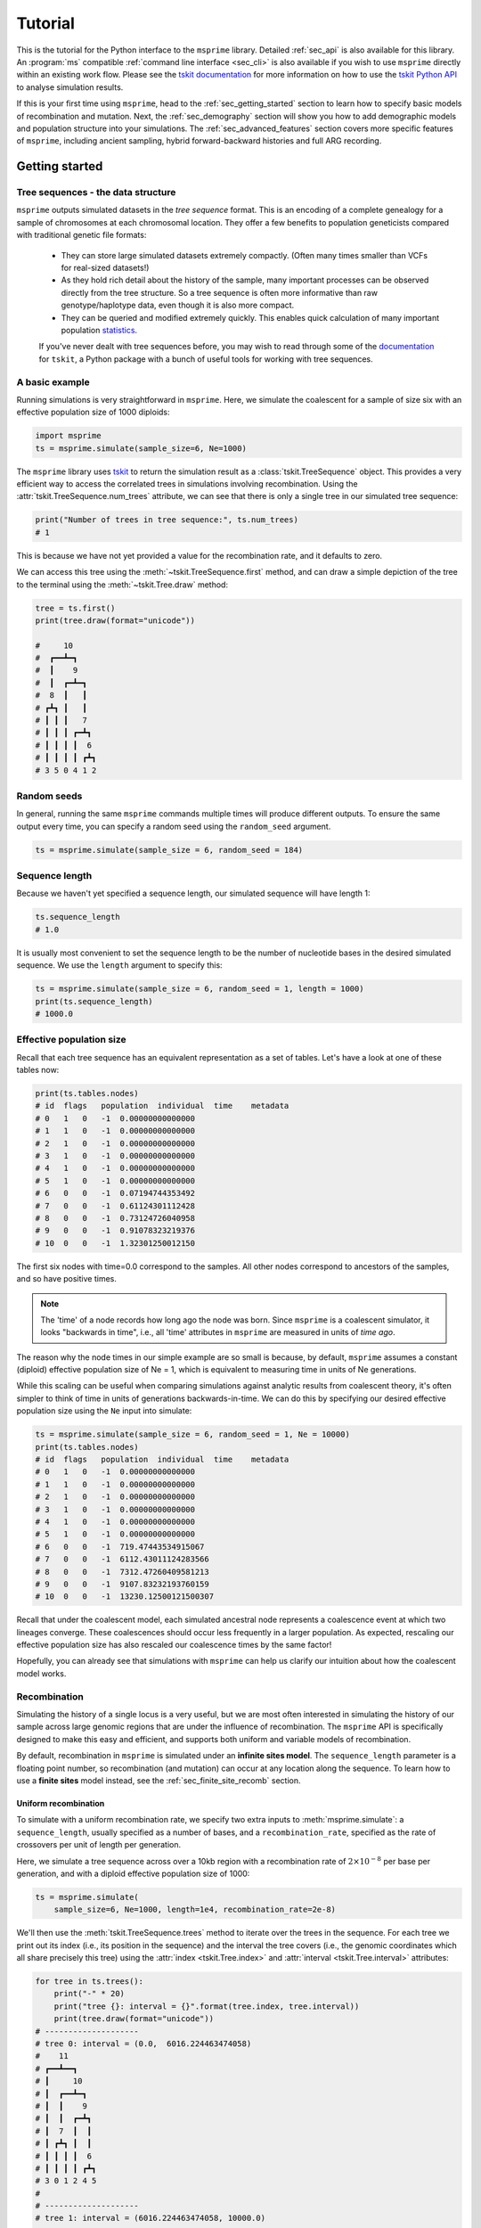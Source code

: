 .. _sec_tutorial:

========
Tutorial
========

This is the tutorial for the Python interface to the ``msprime``
library. Detailed :ref:`sec_api` is also available for this
library. An :program:`ms` compatible :ref:`command line interface <sec_cli>`
is also available if you wish to use ``msprime`` directly within
an existing work flow.
Please see the `tskit documentation <https://tskit.readthedocs.io/en/stable>`_ for
more information on how to use the
`tskit Python API <https://tskit.readthedocs.io/en/stable/python-api.html>`_
to analyse simulation results.

If this is your first time using ``msprime``, head to the :ref:`sec_getting_started`
section to learn how to specify basic models of recombination and mutation.
Next, the :ref:`sec_demography` section will show you how to add demographic models
and population structure into your simulations.
The :ref:`sec_advanced_features` section covers more specific
features of ``msprime``, including ancient sampling,
hybrid forward-backward histories and full ARG recording.

.. _sec_getting_started:

Getting started
***************

***********************************
Tree sequences - the data structure
***********************************

``msprime`` outputs simulated datasets in the *tree sequence* format.
This is an encoding of a complete genealogy for a sample of chromosomes at
each chromosomal location.
They offer a few benefits to population geneticists compared with
traditional genetic file formats:

 - They can store large simulated datasets extremely compactly. (Often many times smaller than VCFs for real-sized datasets!)
 - As they hold rich detail about the history of the sample, many important processes can be observed directly from the tree structure. So a tree sequence is often more informative than raw genotype/haplotype data, even though it is also more compact.
 - They can be queried and modified extremely quickly. This enables quick calculation of many important population `statistics <https://tskit.readthedocs.io/en/latest/stats.html>`_.

 If you've never dealt with tree sequences before, you may wish to read
 through some of the `documentation <https://tskit.readthedocs.io/en/latest/>`_
 for ``tskit``, a Python package with a
 bunch of useful tools for working with tree sequences.

****************
A basic example
****************

Running simulations is very straightforward in ``msprime``.
Here, we simulate the coalescent for a sample of size six
with an effective population size of 1000 diploids:

.. code-block:: python

    import msprime
    ts = msprime.simulate(sample_size=6, Ne=1000)

The ``msprime`` library uses
`tskit <https://tskit.readthedocs.io/en/stable>`_
to return the simulation result as a
:class:`tskit.TreeSequence` object.
This provides a very
efficient way to access the correlated trees in simulations
involving recombination.
Using the :attr:`tskit.TreeSequence.num_trees` attribute, we can see
that there is only a single tree in our simulated tree sequence:

.. code-block:: python

    print("Number of trees in tree sequence:", ts.num_trees)
    # 1

This is because we have not yet provided a value for the recombination rate, and it
defaults to zero.

We can access this tree using the :meth:`~tskit.TreeSequence.first`
method, and can draw a simple depiction of the tree to the terminal
using the :meth:`~tskit.Tree.draw` method:

.. code-block:: python

    tree = ts.first()
    print(tree.draw(format="unicode"))

    #     10
    #  ┏━━┻━┓
    #  ┃    9
    #  ┃  ┏━┻━┓
    #  8  ┃   ┃
    # ┏┻┓ ┃   ┃
    # ┃ ┃ ┃   7
    # ┃ ┃ ┃ ┏━┻┓
    # ┃ ┃ ┃ ┃  6
    # ┃ ┃ ┃ ┃ ┏┻┓
    # 3 5 0 4 1 2


************
Random seeds
************

In general, running the same ``msprime`` commands multiple times will produce
different outputs. To ensure the same output every time, you can specify a random seed
using the ``random_seed`` argument.

.. code-block:: python
    
    ts = msprime.simulate(sample_size = 6, random_seed = 184)

***************
Sequence length
***************

Because we haven't yet specified a sequence length, our simulated
sequence will have length 1:

.. code-block:: python

    ts.sequence_length
    # 1.0

It is usually most convenient to set the sequence length to be
the number of nucleotide bases in the desired simulated sequence. 
We use the ``length`` argument to specify this:

.. code-block:: python

	ts = msprime.simulate(sample_size = 6, random_seed = 1, length = 1000)
	print(ts.sequence_length)
	# 1000.0

*************************
Effective population size
*************************

Recall that each tree sequence has an equivalent representation as
a set of tables. Let's have a look at one of these tables now:

.. code-block:: python
    
    print(ts.tables.nodes)
    # id  flags   population  individual  time    metadata
    # 0   1   0   -1  0.00000000000000    
    # 1   1   0   -1  0.00000000000000    
    # 2   1   0   -1  0.00000000000000    
    # 3   1   0   -1  0.00000000000000    
    # 4   1   0   -1  0.00000000000000    
    # 5   1   0   -1  0.00000000000000    
    # 6   0   0   -1  0.07194744353492    
    # 7   0   0   -1  0.61124301112428    
    # 8   0   0   -1  0.73124726040958    
    # 9   0   0   -1  0.91078323219376    
    # 10  0   0   -1  1.32301250012150

The first six nodes with time=0.0 correspond to the samples.
All other nodes correspond to ancestors of the samples, and so have positive times.

.. note::

    The 'time' of a node records how long ago the node was born.
    Since ``msprime`` is a coalescent simulator, it looks "backwards in time",
    i.e., all 'time' attributes in ``msprime`` are measured in units of *time
    ago*.

The reason why the node times in our simple example are so small is because, by default,
``msprime`` assumes a constant (diploid) effective population size of Ne = 1,
which is equivalent to measuring time in units of Ne generations.

While this scaling can be useful when comparing simulations against analytic results
from coalescent theory, it's often simpler to think of time in units of generations
backwards-in-time. We can do this by specifying our desired
effective population size using the ``Ne`` input into simulate:

.. code-block:: python

    ts = msprime.simulate(sample_size = 6, random_seed = 1, Ne = 10000)
    print(ts.tables.nodes)
    # id  flags   population  individual  time    metadata
    # 0   1   0   -1  0.00000000000000    
    # 1   1   0   -1  0.00000000000000    
    # 2   1   0   -1  0.00000000000000    
    # 3   1   0   -1  0.00000000000000    
    # 4   1   0   -1  0.00000000000000    
    # 5   1   0   -1  0.00000000000000    
    # 6   0   0   -1  719.47443534915067  
    # 7   0   0   -1  6112.43011124283566 
    # 8   0   0   -1  7312.47260409581213 
    # 9   0   0   -1  9107.83232193760159 
    # 10  0   0   -1  13230.12500121500307


Recall that under the coalescent model, each simulated ancestral node represents a
coalescence event at which two lineages converge. These coalescences should occur less
frequently in a larger population. As expected, rescaling our effective population
size has also rescaled our coalescence times by the same factor!

Hopefully, you can already see that simulations with ``msprime`` can
help us clarify our intuition about how the coalescent model works.

*************
Recombination
*************

Simulating the history of a single locus is a very useful, but we are most
often interested in simulating the history of our sample across large genomic
regions that are under the influence of recombination. The ``msprime`` API is
specifically designed to make this easy and efficient,
and supports both uniform and variable models of recombination.

By default, recombination in ``msprime`` is simulated under an **infinite sites model**. 
The ``sequence_length`` parameter is a floating point number, so recombination (and mutation) can
occur at any location along the sequence.
To learn how to use a **finite sites** model instead, see the
:ref:`sec_finite_site_recomb` section.

Uniform recombination
---------------------

To simulate with a uniform recombination rate, we specify two extra inputs to
:meth:`msprime.simulate`: a ``sequence_length``, usually specified as a number of bases,
and a ``recombination_rate``, specified as the rate of crossovers per unit of
length per generation.

Here, we simulate a tree sequence across over a 10kb region with a recombination
rate of :math:`2 \times 10^{-8}` per base per generation, and with a diploid
effective population size of 1000:

.. code-block:: python

    ts = msprime.simulate(
        sample_size=6, Ne=1000, length=1e4, recombination_rate=2e-8)

We'll then use the :meth:`tskit.TreeSequence.trees`
method to iterate over the trees in the sequence. For each tree
we print out its index (i.e., its position in the sequence) and
the interval the tree covers (i.e., the genomic
coordinates which all share precisely this tree) using the
:attr:`index <tskit.Tree.index>` and :attr:`interval <tskit.Tree.interval>` attributes:

.. code-block:: python

    for tree in ts.trees():
        print("-" * 20)
        print("tree {}: interval = {}".format(tree.index, tree.interval))
        print(tree.draw(format="unicode"))
    # --------------------
    # tree 0: interval = (0.0,  6016.224463474058)
    #    11
    # ┏━━┻━━┓
    # ┃     10
    # ┃  ┏━━┻━┓
    # ┃  ┃    9
    # ┃  ┃  ┏━┻┓
    # ┃  7  ┃  ┃
    # ┃ ┏┻┓ ┃  ┃
    # ┃ ┃ ┃ ┃  6
    # ┃ ┃ ┃ ┃ ┏┻┓
    # 3 0 1 2 4 5
    # 
    # --------------------
    # tree 1: interval = (6016.224463474058, 10000.0)
    #      10
    #   ┏━━┻━━┓
    #   9     ┃
    # ┏━┻┓    ┃
    # ┃  ┃    8
    # ┃  ┃  ┏━┻┓
    # ┃  ┃  ┃  7
    # ┃  ┃  ┃ ┏┻┓
    # ┃  6  ┃ ┃ ┃
    # ┃ ┏┻┓ ┃ ┃ ┃
    # 2 4 5 3 0 1


Thus, the first tree covers the
first 6kb of sequence and the second tree covers the remaining 4kb.
We can see
that these trees share a great deal of their structure, but that there are
also important differences between the trees.

.. warning:: Do not store the values returned from the
    :meth:`~tskit.TreeSequence.trees` iterator in a list and operate
    on them afterwards! For efficiency reasons ``tskit`` uses the same
    instance of :class:`tskit.Tree` for each tree in the sequence
    and updates the internal state for each new tree. Therefore, if you store
    the trees returned from the iterator in a list, they will all refer
    to the same tree.

Non-uniform recombination
-------------------------

The ``msprime`` API allows us to quickly and easily simulate data from an
arbitrary recombination map.
To do this, we can specify an external recombination map as a
:meth:`msprime.RecombinationMap` object.
We need to supply a list of ``positions`` in the map, and a list showing ``rates``
of crossover between each specified position.

In the example below, we specify a recombination map with distinct recombination rates between each 100th base.

.. code-block:: python
    
    # Making a simple RecombinationMap object.
    map_positions = [i*100 for i in range(0, 11)]
    map_rates = [0, 1e-4, 5e-4, 1e-4, 0, 0, 0, 5e-4, 6e-4, 1e-4, 0]
    my_map = msprime.RecombinationMap(map_positions, map_rates)
    # Simulating with the recombination map.
    ts = msprime.simulate(sample_size = 6, random_seed = 12, recombination_map = my_map)

The resulting tree sequence has no interval breakpoints between positions 400 and 700,
as our recombination map specified a crossover rate of 0 between these positions.

.. code-block:: python

    for tree in ts.trees():
        print("-" * 20)
        print("tree {}: interval = {}".format(tree.index, tree.interval))
        print(tree.draw(format="unicode"))
    # --------------------
    # tree 0: interval = (0.0, 249.0639823488891)
    #    11      
    #  ┏━━┻━━┓   
    #  ┃     9   
    #  ┃   ┏━┻━┓ 
    #  8   ┃   ┃ 
    # ┏┻┓  ┃   ┃ 
    # ┃ ┃  ┃   7 
    # ┃ ┃  ┃  ┏┻┓
    # ┃ ┃  6  ┃ ┃
    # ┃ ┃ ┏┻┓ ┃ ┃
    # 2 5 0 1 3 4
    #
    # --------------------
    # tree 1: interval = (249.0639823488891, 849.2285335049714)
    #    12      
    # ┏━━━┻━━━┓  
    # ┃      11  
    # ┃    ┏━━┻━┓
    # ┃    9    ┃
    # ┃  ┏━┻━┓  ┃
    # ┃  ┃   7  ┃
    # ┃  ┃  ┏┻┓ ┃
    # ┃  6  ┃ ┃ ┃
    # ┃ ┏┻┓ ┃ ┃ ┃
    # 5 0 1 3 4 2
    #
    # --------------------
    # tree 2: interval = (849.2285335049714, 1000.0)
    #   12       
    # ┏━━┻━━┓    
    # ┃    11    
    # ┃  ┏━━┻━┓  
    # ┃  ┃   10  
    # ┃  ┃  ┏━┻┓ 
    # ┃  ┃  ┃  7 
    # ┃  ┃  ┃ ┏┻┓
    # ┃  6  ┃ ┃ ┃
    # ┃ ┏┻┓ ┃ ┃ ┃
    # 5 0 1 2 3 4


A more advanced example is included below.
In this example we read a recombination
map for human chromosome 22, and simulate a single replicate. After
the simulation is completed, we plot histograms of the recombination
rates and the simulated breakpoints. These show that density of
breakpoints follows the recombination rate closely.

.. code-block:: python

    import numpy as np
    import scipy.stats
    import matplotlib.pyplot as pyplot

    def variable_recomb_example():
        infile = "hapmap/genetic_map_GRCh37_chr22.txt"
        # Read in the recombination map using the read_hapmap method,
        recomb_map = msprime.RecombinationMap.read_hapmap(infile)

        # Now we get the positions and rates from the recombination
        # map and plot these using 500 bins.
        positions = np.array(recomb_map.get_positions()[1:])
        rates = np.array(recomb_map.get_rates()[1:])
        num_bins = 500
        v, bin_edges, _ = scipy.stats.binned_statistic(
            positions, rates, bins=num_bins)
        x = bin_edges[:-1][np.logical_not(np.isnan(v))]
        y = v[np.logical_not(np.isnan(v))]
        fig, ax1 = pyplot.subplots(figsize=(16, 6))
        ax1.plot(x, y, color="blue")
        ax1.set_ylabel("Recombination rate")
        ax1.set_xlabel("Chromosome position")

        # Now we run the simulation for this map. We simulate
        # 50 diploids (100 sampled genomes) in a population with Ne=10^4.
        tree_sequence = msprime.simulate(
            sample_size=100,
            Ne=10**4,
            recombination_map=recomb_map)
        # Now plot the density of breakpoints along the chromosome
        breakpoints = np.array(list(tree_sequence.breakpoints()))
        ax2 = ax1.twinx()
        v, bin_edges = np.histogram(breakpoints, num_bins, density=True)
        ax2.plot(bin_edges[:-1], v, color="green")
        ax2.set_ylabel("Breakpoint density")
        ax2.set_xlim(1.5e7, 5.3e7)
        fig.savefig("hapmap_chr22.svg")


.. image:: _static/hapmap_chr22.svg
   :width: 800px
   :alt: Density of breakpoints along the chromosome.

.. _sec_finite_site_recomb:

Finite-site recombination
-------------------------

.. todo::
	Add this.


*********
Mutations
*********

Mutations are generated in ``msprime`` by throwing mutations down
on the branches of trees at a particular rate.

Infinite sites mutations
------------------------

By default, the mutations are
generated under the infinite sites model, and so each mutation
occurs at a unique (floating point) point position along the
genomic interval occupied by a tree. The mutation rate for simulations
is specified using the ``mutation_rate`` parameter of
:func:`.simulate`. For example, the following chunk simulates 50kb
of nonrecombining sequence with a mutation rate of :math:`1 \times 10^{-8}`
per base per generation:

.. code-block:: python

    ts = msprime.simulate(
       sample_size=6, Ne=1000, length=50e3, mutation_rate=1e-8, random_seed=30)
    tree = ts.first()
    for site in tree.sites():
        for mutation in site.mutations:
            print("Mutation @ position {:.2f} over node {}".format(
                site.position, mutation.node))
    # Mutation @ position 1556.54 over node 9
    # Mutation @ position 4485.17 over node 6
    # Mutation @ position 9788.56 over node 6
    # Mutation @ position 11759.03 over node 6
    # Mutation @ position 11949.32 over node 6
    # Mutation @ position 14321.77 over node 9
    # Mutation @ position 31454.99 over node 6
    # Mutation @ position 45125.69 over node 9
    # Mutation @ position 49709.68 over node 6

    print(tree.draw(format="unicode"))
    
    #     10
    #  ┏━━┻━━┓
    #  ┃     9
    #  ┃   ┏━┻━┓
    #  ┃   ┃   8
    #  ┃   ┃  ┏┻┓
    #  ┃   7  ┃ ┃
    #  ┃  ┏┻┓ ┃ ┃
    #  6  ┃ ┃ ┃ ┃
    # ┏┻┓ ┃ ┃ ┃ ┃
    # 0 4 2 5 1 3


It is also possible to add mutations to an existing tree sequence
using the :func:`msprime.mutate` function.

Finite sites mutations
----------------------

.. todo::
    Add details about simulating mutations under a finite sites model.

********
Variants
********

We are often interesting in accessing the sequence data that results from
simulations directly. The most efficient way to do this is by using
the :meth:`tskit.TreeSequence.variants` method, which returns an iterator
over all the :class:`tskit.Variant` objects arising from the trees and mutations.
Each variant contains a reference to the site object, as well as the
alleles and the observed sequences for each sample in the ``genotypes`` field.

In the following example we loop through each variant in a simulated
dataset. We print the observed state of each sample,
along with the index and position of the corresponding mutation:

.. code-block:: python

    ts = msprime.simulate(
        sample_size=20, Ne=1e4, length=5e3, recombination_rate=2e-8,
        mutation_rate=2e-8, random_seed=10)
    for variant in ts.variants():
        print(
            variant.site.id, variant.site.position,
            variant.alleles, variant.genotypes, sep="\t")
    # 0       2432.768327416852       ('0', '1')      [0 0 0 0 0 0 0 0 1 0 0 0 0 0 0 0 0 0 0 0]
    # 1       2577.6939414924095      ('0', '1')      [1 0 1 1 1 1 0 1 1 1 1 1 1 1 1 1 1 1 1 1]
    # 2       2844.682702049562       ('0', '1')      [0 0 0 1 1 0 0 0 0 0 0 0 0 0 0 0 0 1 0 0]
    # 3       4784.266628557816       ('0', '1')      [0 0 0 0 0 0 0 0 1 0 0 0 0 0 0 0 0 0 0 0]

Note that ``variant.alleles[variant.genotypes[j]]`` gives the allele
of sample ID ``j`` at variant ``variant``.
In this example, the
alleles are always ``'0'`` (the ancestral state) and ``'1'``
(the derived state), because we are simulating with the infinite sites mutation
model, in which each mutation occurs at a unique position in the genome.
More complex models are possible, however.

This way of working with the sequence data is quite efficient because we
do not need to store all the sample genotypes at all variant sites in memory at once.
However, if we do want the full genotype matrix as a numpy array,
it is simple to obtain:

.. code-block:: python

    A = tree_sequence.genotype_matrix()
    A
    # array([[0, 0, 0, 0, 0, 0, 0, 0, 1, 0, 0, 0, 0, 0, 0, 0, 0, 0, 0, 0],
    #        [1, 0, 1, 1, 1, 1, 0, 1, 1, 1, 1, 1, 1, 1, 1, 1, 1, 1, 1, 1],
    #        [0, 0, 0, 1, 1, 0, 0, 0, 0, 0, 0, 0, 0, 0, 0, 0, 0, 1, 0, 0],
    #          [0, 0, 0, 0, 0, 0, 0, 0, 1, 0, 0, 0, 0, 0, 0, 0, 0, 0, 0, 0]], dtype=uint8)


This is useful for integrating with tools such as
`scikit allel <https://scikit-allel.readthedocs.io/en/latest/>`_,
but note that what we call a genotype matrix corresponds to a
scikit-allel haplotype array.

.. warning::
    Beware that this matrix might be very big (bigger than the tree
    sequence it's extracted from, in most realistically-sized
    simulations!)

.. _sec_demography:

Demography
**********

********************
Population structure
********************


Population structure in ``msprime`` closely follows the model used in the
``ms`` simulator: we have :math:`N` subpopulations with an :math:`N\times N`
matrix describing the migration rates between these subpopulations. The
sample sizes, population sizes and growth rates of all subpopulations
can be specified independently. Migration rates are specified using
a migration matrix. Unlike ``ms`` however, all times and rates are specified
in generations and all populations sizes are absolute (that is, not
multiples of :math:`N_e`).

In the following example, we calculate the mean coalescence time for
a pair of lineages sampled in different subpopulations in a symmetric island
model, and compare this with the analytical expectation.

.. code-block:: python

    import msprime
    import numpy as np

    def migration_example(num_replicates=10**4):
        # M is the overall symmetric migration rate, and d is the number
        # of subpopulations.
        M = 0.2
        d = 3
        m = M / (2 * (d - 1))
        # Allocate the initial sample. Because we are interested in the
        # between-subpopulation coalescence times, we choose one sample each
        # from the first two subpopulations.
        population_configurations = [
            msprime.PopulationConfiguration(sample_size=1),
            msprime.PopulationConfiguration(sample_size=1),
            msprime.PopulationConfiguration(sample_size=0)]
        # Now we set up the migration matrix. Since this is a symmetric
        # island model, we have the same rate of migration between all
        # pairs of subpopulations. Diagonal elements must be zero.
        migration_matrix = [
            [0, m, m],
            [m, 0, m],
            [m, m, 0]]
        # We pass these values to the simulate function, and ask it
        # to run the required number of replicates.
        replicates = msprime.simulate(Ne=0.5,
            population_configurations=population_configurations,
            migration_matrix=migration_matrix,
            num_replicates=num_replicates)
        # And then iterate over these replicates
        T = np.zeros(num_replicates)
        for i, tree_sequence in enumerate(replicates):
            tree = tree_sequence.first()
            T[i] = tree.time(tree.root) / 4
        # Finally, calculate the analytical expectation and print
        # out the results
        analytical = d / 4 + (d - 1) / (4 * M)
        print("Observed  =", np.mean(T))
        print("Predicted =", analytical)

Again, we set :math:`N_e = 0.5` to agree with convention in theoretical results,
where usually one coalescent time unit is, in generations, the effective number of *haploid* individuals.
Running this example we get:

.. code-block:: python

    migration_example()
    # Observed  = 3.254904176088153
    # Predicted = 3.25


**********
Demography
**********

``msprime`` provides a flexible and simple way to model past demographic events
in arbitrary combinations. Here is an example describing the
`Gutenkunst et al. <http://dx.doi.org/10.1371/journal.pgen.1000695>`_
out-of-Africa model. 
`Figure 2B <http://dx.doi.org/10.1371/journal.pgen.1000695.g002>`_
of that paper provides a schematic, with the values below taken from
`Table 1 <http://dx.doi.org/10.1371/journal.pgen.1000695.t001>`_.
Note that the code reproduced below is provided by way of illustration:
to use this exact model for your own purposes, we recommend that you try the
:ref:`version <stdpopsim:sec_catalog_homsap_models_outofafrica_3g09>`
that is :ref:`catalogued <stdpopsim:sec_catalog>` in the
:ref:`stdpopsim project <stdpopsim:sec_introduction>` of standard simulation models.

Coalescent simulation moves from the present back into the past,
so times are in units of generations *ago*, and we build the model
with most recent events first.

.. todo:: Add a diagram of the model for convenience.

.. code-block:: python

    import math
    import msprime
    def out_of_africa():
        # First we set out the maximum likelihood values of the various parameters
        # given in Table 1.
        N_A = 7300
        N_AF = 12300
        N_B = 2100
        N_EU0 = 1000
        N_AS0 = 510
        r_EU = 0.004   # 0.4% EU growth
        r_AS = 0.0055  # 0.55% AS growth
        # Migration rates during the various epochs.
        m_AF_B = 25e-5
        m_AF_EU = 3e-5
        m_AF_AS = 1.9e-5
        m_EU_AS = 9.6e-5
        # Times in Table 1 are provided in years, calculated on the assumption
        # of 25 years per generation: we need to convert back into generations.
        generation_time = 25
        T_AF = 220e3 / generation_time
        T_B = 140e3 / generation_time
        T_EU_AS = 21.2e3 / generation_time
        # We need to work out the starting (diploid) population sizes based on
        # the growth rates provided for these two populations
        N_EU = N_EU0 / math.exp(-r_EU * T_EU_AS)
        N_AS = N_AS0 / math.exp(-r_AS * T_EU_AS)
        # Population IDs correspond to their indexes in the population
        # configuration array. Therefore, we have 0=YRI, 1=CEU and 2=CHB
        # initially.
        population_configurations = [
            msprime.PopulationConfiguration(
                sample_size=0, initial_size=N_AF),
            msprime.PopulationConfiguration(
                sample_size=1, initial_size=N_EU, growth_rate=r_EU),
            msprime.PopulationConfiguration(
                sample_size=1, initial_size=N_AS, growth_rate=r_AS)
        ]
        migration_matrix = [
            [      0, m_AF_EU, m_AF_AS],
            [m_AF_EU,       0, m_EU_AS],
            [m_AF_AS, m_EU_AS,       0],
        ]
        demographic_events = [
            # CEU and CHB merge into B with rate changes at T_EU_AS
            msprime.MassMigration(
                time=T_EU_AS, source=2, destination=1, proportion=1.0),
            msprime.MigrationRateChange(time=T_EU_AS, rate=0),
            msprime.MigrationRateChange(
                time=T_EU_AS, rate=m_AF_B, matrix_index=(0, 1)),
            msprime.MigrationRateChange(
                time=T_EU_AS, rate=m_AF_B, matrix_index=(1, 0)),
            msprime.PopulationParametersChange(
                time=T_EU_AS, initial_size=N_B, growth_rate=0, population_id=1),
            # Population B merges into YRI at T_B
            msprime.MassMigration(
                time=T_B, source=1, destination=0, proportion=1.0),
            # Size changes to N_A at T_AF
            msprime.PopulationParametersChange(
                time=T_AF, initial_size=N_A, population_id=0)
        ]
        return {
            'population_configurations':population_configurations,
            'migration_matrix':migration_matrix,
            'demographic_events':demographic_events}

    # Use the demography debugger to print out the demographic history
    # that we have just described.
    dd = msprime.DemographyDebugger(**out_of_africa())
    dd.print_history()


The :class:`.DemographyDebugger` provides a method to debug the history that
you have described so that you can be sure that the migration rates, population
sizes and growth rates are all as you intend during each epoch::

    =============================
    Epoch: 0 -- 848.0 generations
    =============================
         start     end      growth_rate |     0        1        2
       -------- --------       -------- | -------- -------- --------
    0 |1.23e+04 1.23e+04              0 |     0      3e-05   1.9e-05
    1 |2.97e+04   1e+03           0.004 |   3e-05      0     9.6e-05
    2 |5.41e+04    510           0.0055 |  1.9e-05  9.6e-05     0

    Events @ generation 848.0
       - Mass migration: lineages move from 2 to 1 with probability 1.0
       - Migration rate change to 0 everywhere
       - Migration rate change for (0, 1) to 0.00025
       - Migration rate change for (1, 0) to 0.00025
       - Population parameter change for 1: initial_size -> 2100 growth_rate -> 0
    ==================================
    Epoch: 848.0 -- 5600.0 generations
    ==================================
         start     end      growth_rate |     0        1        2
       -------- --------       -------- | -------- -------- --------
    0 |1.23e+04 1.23e+04              0 |     0     0.00025     0
    1 | 2.1e+03  2.1e+03              0 |  0.00025     0        0
    2 |   510   2.27e-09         0.0055 |     0        0        0

    Events @ generation 5600.0
       - Mass migration: lineages move from 1 to 0 with probability 1.0
    ===================================
    Epoch: 5600.0 -- 8800.0 generations
    ===================================
         start     end      growth_rate |     0        1        2
       -------- --------       -------- | -------- -------- --------
    0 |1.23e+04 1.23e+04              0 |     0     0.00025     0
    1 | 2.1e+03  2.1e+03              0 |  0.00025     0        0
    2 |2.27e-09 5.17e-17         0.0055 |     0        0        0

    Events @ generation 8800.0
       - Population parameter change for 0: initial_size -> 7300
    ================================
    Epoch: 8800.0 -- inf generations
    ================================
         start     end      growth_rate |     0        1        2
       -------- --------       -------- | -------- -------- --------
    0 | 7.3e+03  7.3e+03              0 |     0     0.00025     0
    1 | 2.1e+03  2.1e+03              0 |  0.00025     0        0
    2 |5.17e-17     0            0.0055 |     0        0        0

.. warning:: The output of the :meth:`.DemographyDebugger.print_history` method
    is intended only for debugging purposes, and is not meant to be machine
    readable. The format is also preliminary; if there is other information
    that you think would be useful, please `open an issue on GitHub
    <https://github.com/tskit-dev/msprime/issues>`_

Once you are satisfied that the demographic history that you have built
is correct, it can then be simulated by calling the :func:`.simulate`
function:

.. code-block:: python

    ts = msprime.simulate(**out_of_africa())

.. _sec_tutorial_demography_census:

*************
Census events
*************

Census events allow you to add a node to each branch of the tree sequence at a given time
during the simulation. This can be useful when you wish to study haplotypes that are
ancestral to your simulated sample, or when you wish to know which lineages were present in
which populations at specified times.

For instance, the following code specifies a simulation with two samples drawn from each of
two populations. There are two demographic events: a migration rate change and a census
event. At generation 100 and earlier, the two populations exchange migrants at a rate of
0.05. At generation 5000, a census is performed:

.. code-block:: python

    pop_config = msprime.PopulationConfiguration(sample_size=2, initial_size=1000)
    mig_rate_change = msprime.MigrationRateChange(time=100, rate=0.05)
    ts = msprime.simulate(
                population_configurations=[pop_config, pop_config],
                length=1000,
                demographic_events=[mig_rate_change, msprime.CensusEvent(time=5000)],
                recombination_rate=1e-7,
                random_seed=141)

The resulting tree sequence has nodes on each tree at the specified census time.
These are the nodes with IDs 8, 9, 10, 11, 12 and 13:

.. code-block:: python

    display(SVG(ts.draw_svg()))

.. image:: _static/ts_with_census_nodes.svg
   :width: 800px
   :alt: A tree sequence with census nodes.

This tells us that the genetic material ancestral to the present day sample was held within 5 haplotypes at time 5000. The node table shows us that four of these haplotypes (nodes 8, 9, 10 and 11) were in population 0 at this time, and two of these haplotypes (nodes 12 and 13) were in population 1 at this time.

.. code-block:: python

    print(ts.tables.nodes)
    # id  flags   population  individual  time    metadata
    # 0   1       0   -1  0.00000000000000    
    # 1   1       0   -1  0.00000000000000    
    # 2   1       1   -1  0.00000000000000    
    # 3   1       1   -1  0.00000000000000    
    # 4   0       1   -1  2350.08685279051815 
    # 5   0       1   -1  3759.20387382847684 
    # 6   0       0   -1  4234.97992185234671 
    # 7   0       1   -1  4598.83898042243527 
    # 8   1048576 0   -1  5000.00000000000000 
    # 9   1048576 0   -1  5000.00000000000000 
    # 10  1048576 0   -1  5000.00000000000000 
    # 11  1048576 0   -1  5000.00000000000000 
    # 12  1048576 1   -1  5000.00000000000000 
    # 13  1048576 1   -1  5000.00000000000000 
    # 14  0       1   -1  5246.90282987397495 
    # 15  0       0   -1  8206.73121309170347

If we wish to study these ancestral haplotypes further, we can simplify the tree sequence
with respect to the census nodes and perform subsequent analyses on this simplified tree
sequence.
In this example, ``ts_anc`` is a tree sequence obtained from the original tree sequence
``ts`` by labelling the census nodes as samples and removing all nodes and edges that are 
not ancestral to these census nodes.

.. code-block:: python

    nodes = [i.id for i in ts.nodes() if i.flags==msprime.NODE_IS_CEN_EVENT]
    ts_anc = ts.simplify(samples=nodes)

.. _sec_advanced_features:

Advanced features
*****************

*********************
Parsing species trees
*********************

Models used in ``msprime`` for simulation can be designed to approximate the
diversification history of a group of diverging species, by defining, for each species
divergence, a mass migration event at which all lineages from one population move
into another population. To faciliate the specification of these mass migration events
it is possible to parse a species tree and generate the set of mass migration events
automatically.

To be parseable, a species tree must be encoded in
`Newick <https://en.wikipedia.org/wiki/Newick_format>`_ format, with named leaves and
branch lengths. One example of a parseable species tree in Newick format is
``(((human:5.6,chimpanzee:5.6):3.0,gorilla:8.6):9.4,orangutan:18.0)``. When visualized
in a software like `FigTree <http://tree.bio.ed.ac.uk/software/figtree/>`_, this tree
appears as shown below:

.. image:: _static/primates.svg
   :width: 400px
   :alt: A species tree with branch lengths.

In the above figure, numbers written on branches indicate the lengths of these branches.
In this case, the units of the branch lengths are millions of years, which is common
for species trees; however, trees with branch lengths in units of years or generations
can also be parsed. When the branch lengths are in units of millions of years or in units
of years (i.e., not in units of generations), a generation time in number of years must
be provided so that the simulation model can be set up. In addition, a population size
is required. With the species tree, a generation time, and the population size, the model
can be generated:

.. code-block:: python

    import msprime
    pop_configs, demographic_events = msprime.parse_species_tree(
            tree="(((human:5.6,chimpanzee:5.6):3.0,gorilla:8.6):9.4,orangutan:18.0)",
            Ne=10000,
            branch_length_units="myr",
            generation_time=28)

The above code stores a tuple of two lists in the variable ``parsed_tuple``:

.. code-block:: python

    print(type(pop_configs))
    # <class 'list'>
    print(type(demographic_events))
    # <class 'list'>

The first of these two lists contains instances of :class:`.PopulationConfiguration` and
the second contains instances of :class:`.MassMigration`:

.. code-block:: python

    print(type(pop_configs[0]))
    # <class 'msprime.simulations.PopulationConfiguration'>
    print(type(demographic_events[0]))
    # <class 'msprime.simulations.MassMigration'>

The mass migration events are ordered by the time of the event and they thus specify
the sequence in which lineages are moved from source to destination populations:

.. code-block:: python

    print(demographic_events[0])
    # Mass migration: Lineages moved with probability 1.0 backwards in time with source 1 & dest 0
                         (equivalent to migration from 0 to 1 forwards in time)
    print(demographic_events[1])
    # Mass migration: Lineages moved with probability 1.0 backwards in time with source 2 & dest 0
                         (equivalent to migration from 0 to 2 forwards in time)
    print(demographic_events[2])
    # Mass migration: Lineages moved with probability 1.0 backwards in time with source 3 & dest 0
                         (equivalent to migration from 0 to 3 forwards in time)

The above output indicates that --- viewed backwards in time --- lineages from
populations 1, 2, and 3 are consecutively moved into population 0. Viewed forwards in
time instead, this means that population 3 is the first to diverge, followed by
population 2 and finally the divergence between populations 0 and 1. This
sequence of divergences corresponds to the species tree if population 3 is orangutan
and populations 2, 1, and 0 are gorilla, chimpanzee, and human, respectively. While
the parsed species names are not used as population labels, they are included in the
population configurations in the form of metadata, with the "species_name" tag:

.. code-block:: python

    print([pop_config.metadata for pop_config in pop_configs])
    # [{'species_name': 'human'}, {'species_name': 'chimpanzee'}, {'species_name': 'gorilla'}, {'species_name': 'orangutan'}]

As the above output shows, the information on the topology of the species tree is
fully included in the set of population configurations and mass migration events.
It also illustrates that it is always the left one (when viewed from the root
towards the tips of the species tree in the tree figure above) of the two populations
descending from a divergence event that is used as the destination population in
mass migration events.

The population configurations also define the population size:

.. code-block:: python

    print([pop_config.initial_size for pop_config in pop_configs])
    # [10000.0, 10000.0, 10000.0, 10000.0]

The population size is 10,000 because this value was specified for Ne when
calling :func:`.parse_species_tree`. The growth rates are zero for all populations,
meaning that they all have constant population sizes:

.. code-block:: python

    print([pop_config.growth_rate for pop_config in pop_configs])
    # [0.0, 0.0, 0.0, 0.0]

To simulate under the model corresponding to the species tree, the population
configurations and mass migration events are used as input for
:func:`.simulate`:

.. code-block:: python

    for pop_conf in parsed_tuple[0]:
        pop_conf.sample_size = 2
    tree_sequence = msprime.simulate(
            samples=samples,
            population_configurations=pop_configs,
            demographic_events=demographic_events)
    tree = tree_sequence.first()
    print(tree.draw(format="unicode"))
    #    14          
    #  ┏━━┻━━━┓      
    #  ┃     13      
    #  ┃   ┏━━┻━━┓   
    #  ┃   ┃    12   
    #  ┃   ┃   ┏━┻━┓ 
    #  ┃   ┃   ┃  11 
    #  ┃   ┃   ┃  ┏┻┓
    # 10   ┃   ┃  ┃ ┃
    # ┏┻┓  ┃   ┃  ┃ ┃
    # ┃ ┃  ┃   9  ┃ ┃
    # ┃ ┃  ┃  ┏┻┓ ┃ ┃
    # ┃ ┃  8  ┃ ┃ ┃ ┃
    # ┃ ┃ ┏┻┓ ┃ ┃ ┃ ┃
    # 6 7 4 5 2 3 0 1

The correspondence between the model and the species tree can also be verified
by using the demography debugger:

.. code-block:: python

    dd = msprime.DemographyDebugger(
        population_configurations=pop_configs,
        demographic_events=demographic_events)
    dd.print_history()
    # Model =  hudson(reference_size=1)
    # ================================
    # Epoch: 0 -- 200000.0 generations
    # ================================
    #      start     end      growth_rate |     0        1        2        3    
    #    -------- --------       -------- | -------- -------- -------- -------- 
    # 0 |  1e+04    1e+04               0 |     0        0        0        0    
    # 1 |  1e+04    1e+04               0 |     0        0        0        0    
    # 2 |  1e+04    1e+04               0 |     0        0        0        0    
    # 3 |  1e+04    1e+04               0 |     0        0        0        0    
    # 
    # Events @ generation 200000.0
    #    - Mass migration: Lineages moved with probability 1.0 backwards in time with source 1 & dest 0
    #                      (equivalent to migration from 0 to 1 forwards in time)
    # =================================================
    # Epoch: 200000.0 -- 307142.85714285716 generations
    # =================================================
    #      start     end      growth_rate |     0        1        2        3    
    #    -------- --------       -------- | -------- -------- -------- -------- 
    # 0 |  1e+04    1e+04               0 |     0        0        0        0    
    # 1 |  1e+04    1e+04               0 |     0        0        0        0    
    # 2 |  1e+04    1e+04               0 |     0        0        0        0    
    # 3 |  1e+04    1e+04               0 |     0        0        0        0    
    # 
    # Events @ generation 307142.85714285716
    #    - Mass migration: Lineages moved with probability 1.0 backwards in time with source 2 & dest 0
    #                      (equivalent to migration from 0 to 2 forwards in time)
    # =========================================================
    # Epoch: 307142.85714285716 -- 642857.142857143 generations
    # =========================================================
    #      start     end      growth_rate |     0        1        2        3    
    #    -------- --------       -------- | -------- -------- -------- -------- 
    # 0 |  1e+04    1e+04               0 |     0        0        0        0    
    # 1 |  1e+04    1e+04               0 |     0        0        0        0    
    # 2 |  1e+04    1e+04               0 |     0        0        0        0    
    # 3 |  1e+04    1e+04               0 |     0        0        0        0    
    # 
    # Events @ generation 642857.142857143
    #    - Mass migration: Lineages moved with probability 1.0 backwards in time with source 3 & dest 0
    #                      (equivalent to migration from 0 to 3 forwards in time)
    # ==========================================
    # Epoch: 642857.142857143 -- inf generations
    # ==========================================
    #      start     end      growth_rate |     0        1        2        3    
    #    -------- --------       -------- | -------- -------- -------- -------- 
    # 0 |  1e+04    1e+04               0 |     0        0        0        0    
    # 1 |  1e+04    1e+04               0 |     0        0        0        0    
    # 2 |  1e+04    1e+04               0 |     0        0        0        0    
    # 3 |  1e+04    1e+04               0 |     0        0        0        0    

The epoch boundaries 200000, 307142.9, and 642857.1 correspond to the species
divergence times 5.6, 8.6, and 18.0 after converting the branch length units
of the species tree from millions of years to generations with the specified
generation time of 28 years.


******************
Historical samples
******************

Simulating coalescent histories in which some of the samples are not
from the present time is straightforward in ``msprime``.
By using the ``samples`` argument to :meth:`msprime.simulate`
we can specify the location and time at which all samples are made.

.. code-block:: python

    def historical_samples_example():
        samples = [
            msprime.Sample(population=0, time=0),
            msprime.Sample(0, 0),  # Or, we can use positional arguments.
            msprime.Sample(0, 1.0),
            msprime.Sample(0, 1.0)
        ]
        tree_seq = msprime.simulate(samples=samples)
        tree = tree_seq.first()
        for u in tree.nodes():
            print(u, tree.parent(u), tree.time(u), sep="\t")
        print(tree.draw(format="unicode"))

In this example we create four samples, two taken at the present time
and two taken 1.0 generations in the past, as might represent one modern
and one ancient diploid individual. There are a number of
different ways in which we can describe the samples using the
``msprime.Sample`` object (samples can be provided as plain tuples also
if more convenient). Running this example, we get:

.. code-block:: python

    historical_samples_example()
    # 6    -1    2.8240255501413247
    # 4    6    0.0864109319103291
    # 0    4    0.0
    # 1    4    0.0
    # 5    6    1.9249243960710336
    # 2    5    1.0
    # 3    5    1.0
    #    6
    #  ┏━┻━┓
    #  ┃   5
    #  ┃  ┏┻┓
    #  ┃  2 3
    #  ┃
    #  4
    # ┏┻┓
    # 0 1


Because nodes ``0`` and ``1`` were sampled at time 0, their times in the tree
are both 0. Nodes ``2`` and ``3`` were sampled at time 1.0, and so their times are recorded
as 1.0 in the tree.

***********
Replication
***********

A common task for coalescent simulations is to check the accuracy of analytical
approximations to statistics of interest. To do this, we require many independent
replicates of a given simulation. ``msprime`` provides a simple and efficient
API for replication: by providing the ``num_replicates`` argument to the
:func:`.simulate` function, we can iterate over the replicates
in a straightforward manner. Here is an example where we compare the
analytical results for the number of segregating sites with simulations:

.. code-block:: python

    import msprime
    import numpy as np

    def segregating_sites_example(n, theta, num_replicates):
        S = np.zeros(num_replicates)
        replicates = msprime.simulate(
            Ne=0.5,
            sample_size=n,
            mutation_rate=theta / 2,
            num_replicates=num_replicates)
        for j, tree_sequence in enumerate(replicates):
            S[j] = tree_sequence.num_sites
        # Now, calculate the analytical predictions
        S_mean_a = np.sum(1 / np.arange(1, n)) * theta
        S_var_a = (
            theta * np.sum(1 / np.arange(1, n)) +
            theta**2 * np.sum(1 / np.arange(1, n)**2))
        print("              mean              variance")
        print("Observed      {}\t\t{}".format(np.mean(S), np.var(S)))
        print("Analytical    {:.5f}\t\t{:.5f}".format(S_mean_a, S_var_a))

Running this code, we get:

.. code-block:: python

    segregating_sites_example(10, 5, 100000)
    #          mean              variance
    # Observed      14.17893          53.0746740551
    # Analytical    14.14484          52.63903


Note that in this example we set :math:`N_e = 0.5` and
the mutation rate to :math:`\theta / 2` when calling :func:`.simulate`.
This works because ``msprime`` simulates Kingman's coalescent,
for which :math:`N_e` is only a time scaling;
since :math:`N_e` is the diploid effective population size,
setting :math:`N_e = 0.5` means that the mean time for two samples to coalesce
is equal to one time unit in the resulting trees.
This is helpful for converting the diploid per-generation time units
of msprime into the haploid coalescent units used in many
theoretical results. However, it is important to note that conventions
vary widely, and great care is needed with such factor-of-two
rescalings.

.. _sec_tutorial_multiple_chromosomes:

********************
Multiple chromosomes
********************

.. warning:: This approach is somewhat hacky; hopefully we will have a more
    elegant solution soon!

Multiple chromosomes can be simulated by specifying a recombination map with
hotspots between chromosomes. For example, to simulate two chromosomes each 1
Morgan in length:

.. code-block:: python

    rho = 1e-8
    positions = [0, 1e8-1, 1e8, 2e8-1]
    rates = [rho, 0.5, rho, 0]
    num_loci = int(positions[-1])

    recombination_map = msprime.RecombinationMap(
        positions=positions, rates=rates, num_loci=num_loci)

    tree_sequence = msprime.simulate(
        sample_size=100, Ne=1000, recombination_map=recombination_map,
        model="dtwf")

Care must be taken when simulating whole genomes this way, as the rescaling
required to model such large fluctuations in recombination rate can result in
the following error: ``Bad edge interval where right <= left``

This can be avoided by discretizing the genome into 100bp chunks by changing
the above to:

.. code-block:: python

    rho = 1e-8
    positions = [0, 1e8-1, 1e8, 2e8-1]
    rates = [rho, 0.5, rho, 0]
    num_loci = positions[-1] // 100 # Discretize into 100bp chunks

Also note that recombinations will still occur in the gaps between chromosomes,
with corresponding trees in the tree sequence. This will be fixed in a future
release.

.. _sec_tutorial_hybrid_simulations:

******************
Hybrid simulations
******************

In some situations Wright-Fisher simulations are desireable but less
computationally efficient than coalescent simulations, for example simulating a
small sample in a recently admixed population. In these cases, a hybrid model
offers an excellent tradeoff between simulation accuracy and performance.

This is done through a :class:`.SimulationModelChange` event, which is a special type of
demographic event.

For example, here we switch from the discrete-time Wright-Fisher model to the
standard Hudson coalescent 500 generations in the past:

.. code-block:: python

    ts = msprime.simulate(
        sample_size=6, Ne=1000, model="dtwf", random_seed=2,
        demographic_events=[
            msprime.SimulationModelChange(time=500, model="hudson")])
    print(ts.tables.nodes)
    # id      flags   population      individual      time    metadata
    # 0       1       0       -1      0.00000000000000
    # 1       1       0       -1      0.00000000000000
    # 2       1       0       -1      0.00000000000000
    # 3       1       0       -1      0.00000000000000
    # 4       1       0       -1      0.00000000000000
    # 5       1       0       -1      0.00000000000000
    # 6       0       0       -1      78.00000000000000
    # 7       0       0       -1      227.00000000000000
    # 8       0       0       -1      261.00000000000000
    # 9       0       0       -1      272.00000000000000
    #10      0       0       -1      1629.06982528980075


Because of the integer node times, we can see here that most of the coalescent
happened during the Wright-Fisher phase of the simulation, and as-of 500
generations in the past, there were only two lineages left. The continuous
time standard coalescent model was then used to simulate the ancient past of
these two lineages.


.. _sec_tutorial_simulate_from:

*******************************
Completing forwards simulations
*******************************

The ``msprime`` simulator generates tree sequences using the backwards in
time coalescent model. But it is also possible to output tree sequences
from `forwards-time <https://www.biorxiv.org/content/early/2018/01/16/248500>`_
simulators such as `SLiM <https://messerlab.org/slim/>`_.
There are many advantages to using forward-time simulators, but they
are usually quite slow compared to similar coalescent simulations. In this
section we show how to combine the best of both approaches by simulating
the recent past using a forwards-time simulator and then complete the
simulation of the ancient past using ``msprime``. (We sometimes refer to this
"recapitation", as we can think of it as adding a "head" onto a tree sequence.)

First, we define a simple Wright-Fisher simulator which returns a tree sequence
with the properties that we require (please see the :ref:`API <sec_api_simulate_from>`
section for a formal description of these properties):

.. code-block:: python

    import random
    import numpy as np

    def wright_fisher(N, T, L=100, random_seed=None):
        """
        Simulate a Wright-Fisher population of N haploid individuals with L
        discrete loci for T generations. Based on Algorithm W from
        https://www.biorxiv.org/content/biorxiv/early/2018/01/16/248500.full.pdf
        """
        random.seed(random_seed)
        tables = msprime.TableCollection(L)
        P = np.arange(N, dtype=int)
        # Mark the initial generation as samples so that we remember these nodes.
        for j in range(N):
            tables.nodes.add_row(time=T, flags=msprime.NODE_IS_SAMPLE)
        t = T
        while t > 0:
            t -= 1
            Pp = P.copy()
            for j in range(N):
                u = tables.nodes.add_row(time=t, flags=0)
                Pp[j] = u
                a = random.randint(0, N - 1)
                b = random.randint(0, N - 1)
                x = random.randint(1, L - 1)
                tables.edges.add_row(0, x, P[a], u)
                tables.edges.add_row(x, L, P[b], u)
            P = Pp

        # Now do some table manipulations to ensure that the tree sequence
        # that we output has the form that msprime needs to finish the
        # simulation. Much of the complexity here is caused by the tables API
        # not allowing direct access to memory, which will change soon.

        # Mark the extant population as samples also
        flags = tables.nodes.flags
        flags[P] = msprime.NODE_IS_SAMPLE
        tables.nodes.set_columns(flags=flags, time=tables.nodes.time)
        tables.sort()
        # Simplify with respect to the current generation, but ensuring we keep the
        # ancient nodes from the initial population.
        tables.simplify()
        # Unmark the initial generation as samples
        flags = tables.nodes.flags
        time = tables.nodes.time
        flags[:] = 0
        flags[time == 0] = msprime.NODE_IS_SAMPLE
        # The final tables must also have at least one population which
        # the samples are assigned to
        tables.populations.add_row()
        tables.nodes.set_columns(
            flags=flags, time=time,
            population=np.zeros_like(tables.nodes.population))
        return tables.tree_sequence()


We then run a tiny forward simulation of 10 two-locus individuals
for 5 generations, and print out the resulting trees:

.. code-block:: python

    num_loci = 2
    N = 10
    wf_ts = wright_fisher(N, 5, L=num_loci, random_seed=3)
    for tree in wf_ts.trees():
        print("interval = ", tree.interval)
        print(tree.draw(format="unicode"))


We get::

    interval =  (0.0, 1.0)
           0                 7
           ┃                 ┃
           25                ┃
      ┏━━━━┻━━━━┓            ┃
      23        24           ┃
    ┏━┻━┓    ┏━━╋━━━┓        ┃
    ┃   21   ┃  ┃   22       20
    ┃  ┏┻━┓  ┃  ┃  ┏┻━┓   ┏━━╋━━┓
    10 14 19 11 18 15 17  12 13 16

    interval =  (1.0, 2.0)
            0          8    4     7
            ┃          ┃   ┏┻━┓   ┃
            21         ┃   ┃  ┃   ┃
    ┏━━┳━━┳━┻┳━━┳━━┓   ┃   ┃  ┃   ┃
    14 19 10 13 16 18  11  15 17  12

Because our Wright Fisher simulation ran for only 5 generations, there has not
been enough time for the trees to fully coalesce. Therefore, instead of having
one root, the trees have several --- the first tree has 2 and the second 4.
Nodes 0 to 9 in this simulation represent the initial population of the
simulation, and so we can see that all samples in the first tree trace back
to one of two individuals from the initial generation.
These unary branches joining samples and coalesced subtrees to the nodes
in the initial generation are essential as they allow use to correctly
assemble the various fragments of ancestral material into chromosomes
when creating the initial conditions for the coalescent simulation.
(Please see the :ref:`API <sec_api_simulate_from>` section for more details on the
required properties of input tree sequences.)

The process of completing this tree sequence using a coalescent simulation
begins by first examining the root segments on the input trees. We get the
following segments::

    [(0, 2, 0), (0, 2, 7), (1, 2, 8), (1, 2, 4)]

where each segment is a ``(left, right, node)`` tuple. As nodes 0 and 7 are
present in both trees, they have segments spanning both loci. Nodes 8 and 4 are
present only in the second tree, and so they have ancestral segments only for
the second locus. Note that this means that we do *not* simulate the ancestry
of the entire initial generation of the simulation, but rather the exact
minimum that we need in order to complete the ancestry of the current
generation. For instance, root ``8`` has not coalesced over the interval from
``1.0`` to ``2.0``, while root ``0`` has not coalesced over the entire segment
from ``0.0`` to ``2.0``.

We run the coalescent simulation to complete this tree sequence using the
``from_ts`` argument to :func:`.simulate`. Because we have simulated a
two locus system with a recombination rate of ``1 / num_loci`` per generation
in the Wright-Fisher model, we want to use the same system in the coalescent simulation.
To do this we create recombination map using the
:meth:`.RecombinationMap.uniform_map` class method to easily create a
discrete map with the required number of loci.
(Please see the :ref:`API <sec_api_simulate_from>` section for more details on the
restrictions on recombination maps when completing an existing simulation.)
We also use a ``Ne`` value of ``N / 2``
since the Wright-Fisher simulation was haploid and ``msprime`` is diploid.

.. code-block:: python

    recomb_map = msprime.RecombinationMap.uniform_map(num_loci, 1 / num_loci, num_loci)
    coalesced_ts = msprime.simulate(
        Ne=N / 2, from_ts=wf_ts, recombination_map=recomb_map, random_seed=5)



After running this simulation we get the following trees::

    interval =  (0.0, 1.0)
                    26
           ┏━━━━━━━━┻━━━━━━━┓
           0                7
           ┃                ┃
           25               ┃
      ┏━━━━┻━━━━┓           ┃
      23        24          ┃
    ┏━┻━┓    ┏━━╋━━━┓       ┃
    ┃   21   ┃  ┃   22      20
    ┃  ┏┻━┓  ┃  ┃  ┏┻━┓  ┏━━╋━━┓
    10 14 19 11 18 15 17 12 13 16

    interval =  (1.0, 2.0)
                      28
                 ┏━━━━┻━━━━━┓
                 ┃          27
                 ┃        ┏━┻━━┓
                 26       ┃    ┃
            ┏━━━━┻━━━━┓   ┃    ┃
            0         7   4    8
            ┃         ┃  ┏┻━┓  ┃
            21        ┃  ┃  ┃  ┃
    ┏━━┳━━┳━┻┳━━┳━━┓  ┃  ┃  ┃  ┃
    14 19 10 13 16 18 12 15 17 11

The trees have fully coalesced and we've successfully combined a forwards-time
Wright-Fisher simulation with a coalescent simulation: hooray!

Why record the initial generation?
-------------------------------------

We can now see why it is essential that the forwards simulator records the
*initial* generation in a tree sequence that will later be used as a
``from_ts`` argument to :func:`.simulate`. In the example above, if node
``7`` was not in the tree sequence, we would not know that the segment that
node ``20`` inherits from on ``[0.0, 1.0)`` and the segment that node ``12``
inherits from on ``[1.0, 2.0)`` both exist in the same node (here, node ``7``).

However, note that although the intial generation (above, nodes ``0``, ``4``,
``7``, and ``8``) must be in the tree sequence, they do *not* have to be
samples. The easiest way to do this is to
(a) retain the initial generation as samples throughout the forwards simulation
(so they persist through :meth:`~tskit.TableCollection.simplify`), but then (b) before we output
the final tree sequence, we remove the flags that mark them as samples,
so that :func:`.simulate` does not simulate their entire history as well. This
is the approach taken in the toy simulator provided above (although we skip
the periodic :meth:`~tskit.TableCollection.simplify` steps which are essential in any practical simulation
for simplicity).

-------------------------------------
Topology gotchas
-------------------------------------

The trees that we output from this combined forwards and backwards simulation
process have some slightly odd properties that are important to be aware of.
In the example above, we can see that the old roots are still present in both trees,
even through they have only one child and are clearly redundant.
This is because the tables of ``from_ts`` have been retained, without modification,
at the top of the tables of the output tree sequence. While this
redundancy is not important for many tasks, there are some cases where
they may cause problems:

1. When computing statistics on the number of nodes, edges or trees in a tree
   sequence, having these unary edges and redundant nodes will slightly
   inflate the values.
2. If you are computing the overall tree "height" by taking the time of the
   root node, you may overestimate the height because there is a unary edge
   above the "real" root (this would happen if one of the trees had already
   coalesced in the forwards-time simulation).

For these reasons it is usually better to remove this redundancy from your
computed tree sequence which is easily done using the
:meth:`tskit.TreeSequence.simplify` method:

.. code-block:: python

    final_ts = coalesced_ts.simplify()

    for tree in final_ts.trees():
        print("interval = ", tree.interval)
        print(tree.draw(format="unicode"))

giving us::

    interval =  (0.0, 1.0)
          17
      ┏━━━┻━━━━┓
      ┃        15
      ┃     ┏━━┻━━┓
      ┃     13    14
      ┃   ┏━┻┓  ┏━╋━━┓
      10  ┃  11 ┃ ┃  12
    ┏━╋━┓ ┃ ┏┻┓ ┃ ┃ ┏┻┓
    2 3 6 0 4 9 1 8 5 7

    interval =  (1.0, 2.0)
              19
        ┏━━━━━┻━━━━━┓
        ┃           18
        ┃         ┏━┻┓
        17        ┃  ┃
    ┏━━━┻━━┓      ┃  ┃
    ┃      ┃      ┃  16
    ┃      ┃      ┃ ┏┻┓
    ┃      11     ┃ ┃ ┃
    ┃ ┏━┳━┳┻┳━┳━┓ ┃ ┃ ┃
    2 4 9 0 3 6 8 1 5 7

This final tree sequence is topologically identical to the original tree sequence,
but has the redundant nodes and edges removed. Note also that he node IDs have been
reassigned so that the samples are 0 to 9 --- if you need the IDs from the original
tree sequence, please set ``map_nodes=True`` when calling ``simplify`` to get a
mapping between the two sets of IDs.


.. _sec_tutorial_record_full_arg:

**********************
Recording the full ARG
**********************

In ``msprime`` we usually want to simulate the coalescent with recombination
and represent the output as efficiently as possible. As a result, we don't
store individual recombination events, but rather their effects on the output
tree sequence. We also do not explicitly store common ancestor events that
do not result in marginal coalescences. For some purposes, however, we want
to get information on the full history of the simulation, not just the minimal
representation of its outcome. The ``record_full_arg`` option to
:func:`.simulate` provides this functionality, as illustrated in the following
example:

.. code-block:: python

    def full_arg_example():
        ts = msprime.simulate(
            sample_size=5, recombination_rate=0.1,
            record_full_arg=True, random_seed=42)
        print(ts.tables.nodes)
        print()
        for tree in ts.trees():
            print("interval:", tree.interval)
            print(tree.draw(format="unicode"))


Running this code we get::

    id      flags   population      individual      time    metadata
    0       1       0       -1      0.00000000000000
    1       1       0       -1      0.00000000000000
    2       1       0       -1      0.00000000000000
    3       1       0       -1      0.00000000000000
    4       1       0       -1      0.00000000000000
    5       0       0       -1      0.31846010419674
    6       0       0       -1      0.82270149120229
    7       0       0       -1      1.21622732856555
    8       131072  0       -1      1.51542116580501
    9       131072  0       -1      1.51542116580501
    10      262144  0       -1      2.12814260094490
    11      0       0       -1      2.16974122606933

    interval: (0.0, 0.7323522972251177)
          11
       ┏━━┻━┓
       ┃    10
       ┃    ┃
       ┃    8
       ┃    ┃
       7    ┃
     ┏━┻━┓  ┃
     ┃   6  ┃
     ┃  ┏┻┓ ┃
     5  ┃ ┃ ┃
    ┏┻┓ ┃ ┃ ┃
    0 4 2 3 1

    interval: (0.7323522972251177, 1.0)
          11
       ┏━━┻━┓
       ┃    10
       ┃    ┃
       ┃    9
       ┃    ┃
       7    ┃
     ┏━┻━┓  ┃
     ┃   6  ┃
     ┃  ┏┻┓ ┃
     5  ┃ ┃ ┃
    ┏┻┓ ┃ ┃ ┃
    0 4 2 3 1

After running the simulation we first print out the `node table
<https://tskit.readthedocs.io/en/stable/data-model.html#node-table>`_, which
contains information on all the nodes in the tree sequence. Note that ``flags``
column contains several different values: all of the sample nodes (at time 0)
have a flag value of ``1`` (:data:`tskit.NODE_IS_SAMPLE`). Other internal
nodes have a flag value of ``0``, which is the standard for internal nodes
in a coalescent simulations.

Nodes 8 and 9 have flags equal to 131072 (:data:`.NODE_IS_RE_EVENT`), which
tells us that they correspond to a recombination event in the ARG. A
recombination event results in two extra nodes being recorded, one identifying
the individual providing the genetic material to the left of the breakpoint and
the other identifying the individuals providing the genetic material to the
right. The effect of this extra node can be seen in the trees: node 8 is
present as a 'unary' node in the left hand tree and node 9 in the right.

Node 10 has a flags value of 262144 (:data:`.NODE_IS_CA_EVENT`), which
tells us that it is an ARG common ancestor event that *did not* result
in marginal coalescence. This class of event also results in unary nodes
in the trees, which we can see in the example.

If we wish to reduce these trees down to the minimal representation, we can
use :meth:`tskit.TreeSequence.simplify`. The resulting tree sequence will have
all of these unary nodes removed and will be equivalent to (but not identical, due to
stochastic effects) calling :func:`.simulate` without the ``record_full_arg``
argument.

Migrations nodes are also recording in the ARG using the
:data:`.NODE_IS_MIG_EVENT` flag. See the :ref:`sec_api_node_flags`
section for more details.

**********************
Evaluating likelihoods
**********************

``msprime`` can be used to evaluate the sampling probability of a tree sequence
for a given effective population size and per-site, per-generation recombination
rate, as well as the probability of a configuration of infinite sites mutations
given a tree sequence and a per-site, per-generation mutation probability. In
both cases, the tree sequence must conform to the ``record_full_arg`` option of
the :func:`.simulate` function. The following example illustrates the evaluation
of these log likelihoods:

.. code-block:: python

    def likelihood_example():
        ts = msprime.simulate(
            sample_size=5, recombination_rate=0.1, mutation_rate=0.1,
            record_full_arg=True, random_seed=42)
        print(msprime.log_arg_likelihood(ts, recombination_rate=0.1, Ne=1))
        print(msprime.log_arg_likelihood(ts, recombination_rate=1, Ne=1))
        print(msprime.log_arg_likelihood(ts, recombination_rate=1, Ne=10))
        print(msprime.unnormalised_log_mutation_likelihood(ts, mu=0))
        print(msprime.unnormalised_log_mutation_likelihood(ts, mu=0.1))
        print(msprime.unnormalised_log_mutation_likelihood(ts, mu=1))

Running this code we get::

    -11.22279995534112
    -14.947399100839986
    -22.154011926066893
    -inf
    -5.665181028073889
    -7.087195080578711

.. _sec_tutorial_multiple_mergers:

***************************
Multiple merger coalescents
***************************

``msprime`` can simulate several multiple merger coalescent models,
in which any number of lineages can coalesce in up to four simultaneous
mergers. These can often be appropriate models when the distribution of
offspring numbers among individuals in the population is highly skewed.
Provided are the classes of Beta-Xi-coalescents and Dirac-Xi-coalescents.

The Beta-Xi-coalescent can be simulated as follows:

.. code-block:: python

    def beta_multiple_merger_example():
        ts = msprime.simulate(
            sample_size=10, random_seed=1,
            model=msprime.BetaCoalescent(alpha=1.001, truncation_point=1))
        tree = ts.first()
        print(tree.draw(format="unicode"))

Running this code we get::

         16
     ┏━━━━┻━━━┓
     ┃       15
     ┃    ┏━━━┻━━━┓
     ┃    ┃      14
     ┃    ┃     ┏━┻━┓
    12    ┃     ┃  13
    ┏┻┓   ┃     ┃ ┏━╋━┓
    ┃ ┃  11     ┃ ┃ ┃ ┃
    ┃ ┃ ┏━┻━┓   ┃ ┃ ┃ ┃
    ┃ ┃ ┃  10   ┃ ┃ ┃ ┃
    ┃ ┃ ┃ ┏━╋━┓ ┃ ┃ ┃ ┃
    8 9 2 0 4 6 1 3 5 7

The specified value of :math:`\alpha = 1.001` corresponds to a heavily skewed
offspring distribution. Values closer to :math:`\alpha = 2` result in trees
whose distribution is closer to that of the standard coalescent, often featuring
no multiple mergers for small sample sizes:

.. code-block:: python

    def beta_few_multiple_mergers_example():
        ts = msprime.simulate(
            sample_size=10, random_seed=1,
            model=msprime.BetaCoalescent(alpha=1.8, truncation_point=1))
        tree = ts.first()
        print(tree.draw(format="unicode"))

Running this code we get::

         18
      ┏━━━┻━━━┓
      ┃      17
      ┃     ┏━┻━┓
     16     ┃   ┃
    ┏━┻━┓   ┃   ┃
    ┃   ┃   ┃  15
    ┃   ┃   ┃ ┏━┻━┓
    ┃  14   ┃ ┃   ┃
    ┃ ┏━┻┓  ┃ ┃   ┃
    ┃ ┃ 13  ┃ ┃   ┃
    ┃ ┃ ┏┻┓ ┃ ┃   ┃
    ┃ ┃ ┃ ┃ ┃ ┃  12
    ┃ ┃ ┃ ┃ ┃ ┃ ┏━┻━┓
    ┃ ┃ ┃ ┃ ┃ ┃ ┃  11
    ┃ ┃ ┃ ┃ ┃ ┃ ┃ ┏━┻┓
    ┃ ┃ ┃ ┃ ┃ ┃ ┃ ┃ 10
    ┃ ┃ ┃ ┃ ┃ ┃ ┃ ┃ ┏┻┓
    5 2 3 7 8 0 6 9 1 4

The timescale of the Beta-Xi-coalescent depends nonlinearly on both :math:`\alpha`
and the effective population size :math:`N_e` as detailed in
:ref:`sec_api_simulation_models_multiple_mergers`. For a fixed :math:`\alpha`,
a unit of coalescent time is proportional to :math:`N_e^{\alpha - 1}` generations,
albeit with a complicated constant of proportionality that depends on :math:`\alpha`.
The dependence on :math:`\alpha` for fixed :math:`N_e` is not monotone.
Since two lineages merge in 0.5 units of coalescent time on average regadless of
:math:`N_e` and :math:`\alpha`, the time to their most recent common ancestor depends
on both of these parameters when measured in generations.

To illustrate, for :math:`\alpha` close to 2 the relationship between effective
population size and number of generations is almost linear:

.. code-block:: python

    def beta_high_scaling_example():
        ts = msprime.simulate(
            sample_size=2, random_seed=1,
            model=msprime.BetaCoalescent(reference_size=1,
                alpha=1.9, truncation_point=1))
        tree = ts.first()
        print(tree.tmrca(0,1))
        ts = msprime.simulate(
            sample_size=2, random_seed=1,
            model=msprime.BetaCoalescent(reference_size=100,
                alpha=1.9, truncation_point=1))
        tree = ts.first()
        print(tree.tmrca(0,1))

which results in::

    1.5705367504768712
    99.09416974894381

For :math:`\alpha` close to 1 the effective population size has little effect:

.. code-block:: python

    def beta_low_scaling_example():
        ts = msprime.simulate(
            sample_size=2, random_seed=1,
            model=msprime.BetaCoalescent(reference_size=1,
                alpha=1.1, truncation_point=1))
        tree = ts.first()
        print(tree.tmrca(0,1))
        ts = msprime.simulate(
            sample_size=2, random_seed=1,
            model=msprime.BetaCoalescent(reference_size=100,
                alpha=1.1, truncation_point=1))
        tree = ts.first()
        print(tree.tmrca(0,1))

which gives::

    7.058990342664795
    11.18774573973818

The Dirac-Xi-coalescent is simulated similarly:

.. code-block:: python

    def dirac_multiple_merger_example():
        ts = msprime.simulate(
            sample_size=10, random_seed=1,
            model=msprime.DiracCoalescent(psi=0.9, c=10))
        tree = ts.first()
        print(tree.draw(format="unicode"))

which gives::

           14
       ┏━━━━┻━━━┓
       ┃       13
       ┃      ┏━┻━━┓
      12      ┃    ┃
    ┏━┳┻━━┓   ┃    ┃
    ┃ ┃  11   ┃   10
    ┃ ┃ ┏━╋━┓ ┃ ┏━┳┻┳━┓
    2 6 3 4 8 1 0 5 7 9

Larger values of the parameter :math:`c > 0` result in more frequent multiple
mergers, while larger values of :math:`0 < \psi \leq 1` result in multiple mergers
with more participating lineages. Setting either parameter to 0 would correspond
to the standard coalescent.

The Dirac-Xi-coalescent is obtained as the infinite population scaling limit of
Moran models, and therefore coalescent time is measured in units of
:math:`N_e^2` generations. However, under a Moran model, the
population-rescaled recombination rate is still obtained from the per-generation
recombination probability by rescaling with :math:`N_e`.
The overall effect is that coalescent branch lengths scale with the square of the
effective population size in units of generations, and thus so do other quantities
which depend on branch lengths such as the number of mutations, while the number of
recombinations scales linearly.

.. code-block:: python

    def dirac_scaling_example():
        ts = msprime.simulate(
            sample_size=10, random_seed=1,
            recombination_rate=1e-2, mutation_rate=1e-2,
            model=msprime.DiracCoalescent(reference_size=1000, psi=0.01, c=1),
            num_replicates=100)
        trees = 0
        sites = 0
        for t in ts:
            trees = trees + t.num_trees
            sites = sites + t.num_sites
        print(sites / trees)

Running this code results in::

    1241.8241770462635

which is larger than :math:`N_e = 1000` because not every recombination
results in a new tree.

This behaviour is a consequence of the time and parameter scalings under the Moran
model, as well as the fact that ``msprime`` simulates recombinations on the coalescent
time scale, but mutations on trees in units of generations. The rates of mutations
and recombinations can be made commensurate by either dividing the mutation rate by
:math:`N_e`, or multiplying the recombination rate by :math:`N_e`.

